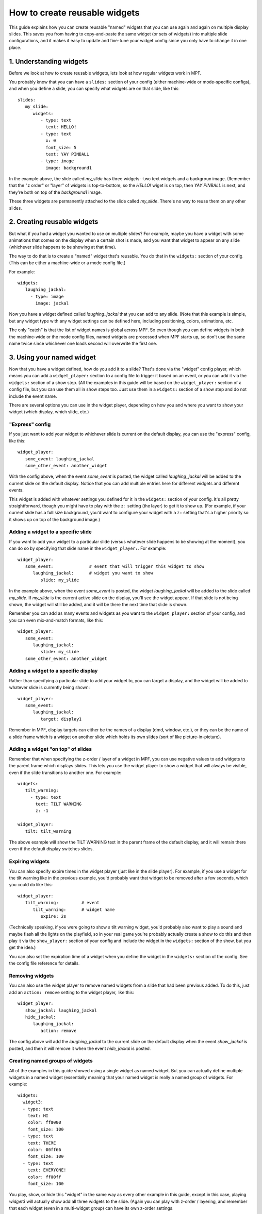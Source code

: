 How to create reusable widgets
==============================

This guide explains how you can create reusable "named" widgets that you can use again and again on multiple display
slides. This saves you from having to copy-and-paste the same widget (or sets of widgets) into multiple slide
configurations, and it makes it easy to update and fine-tune your widget config since you only have to change it in one
place.

1. Understanding widgets
------------------------

Before we look at how to create reusable widgets, lets look at how regular widgets work in MPF.

You probably know that you can have a ``slides:`` section of your config (either machine-wide or mode-specific configs),
and when you define a slide, you can specify what widgets are on that slide, like this:

::

   slides:
      my_slide:
         widgets:
            - type: text
              text: HELLO!
            - type: text
              x: 0
              font_size: 5
              text: YAY PINBALL
            - type: image
              image: background1

In the example above, the slide called *my_slide* has three widgets--two text widgets and a backgroun image. (Remember
that the "z order" or "layer" of widgets is top-to-bottom, so the *HELLO!* wiget is on top, then *YAY PINBALL* is next,
and they're both on top of the *background1* image.

These three widgets are permanently attached to the slide called *my_slide*. There's no way to reuse them on any other
slides.

2. Creating reusable widgets
----------------------------

But what if you had a widget you wanted to use on multiple slides? For example, maybe you have a widget with some
animations that comes on the display when a certain shot is made, and you want that widget to appear on any slide
(whichever slide happens to be showing at that time).

The way to do that is to create a "named" widget that's reusable. You do that in the ``widgets:`` section of your
config. (This can be either a machine-wide or a mode config file.)

For example:

::

   widgets:
      laughing_jackal:
        - type: image
          image: jackal

Now you have a widget defined called *laughing_jackal* that you can add to any slide. (Note that this example is
simple, but any widget type with any widget settings can be defined here, including positioning, colors, animations, etc.

The only "catch" is that the list of widget names is global across MPF. So even though you can define widgets in both
the machine-wide or the mode config files, named widgets are processed when MPF starts up, so don't use the same name
twice since whichever one loads second will overwrite the first one.


3. Using your named widget
--------------------------

Now that you have a widget defined, how do you add it to a slide? That's done via the "widget" config player, which
means you can add a ``widget_player:`` section to a config file to trigger it based on an event, or you can add it
via the ``widgets:`` section of a show step. (All the examples in this guide will be based on the ``widget_player:``
section of a config file, but you can use them all in show steps too. Just use them in a ``widgets:`` section of a
show step and do not include the event name.

There are several options you can use in the widget player, depending on how you and where you want to show your
widget (which display, which slide, etc.)

"Express" config
~~~~~~~~~~~~~~~~

If you just want to add your widget to whichever slide is current on the default display, you can use the "express"
config, like this:

::

   widget_player:
      some_event: laughing_jackal
      some_other_event: another_widget

With the config above, when the event *some_event* is posted, the widget called *laughing_jackal* will be added to
the current slide on the default display. Notice that you can add multiple entries here for different widgets and
different events.

This widget is added with whatever settings you defined for it in the ``widgets:`` section of your config. It's all
pretty straightforward, though you might have to play with the ``z:`` setting (the layer) to get it to show up. (For
example, if your current slide has a full size background, you'd want to configure your widget with a ``z:`` setting
that's a higher priority so it shows up on top of the background image.)

Adding a widget to a specific slide
~~~~~~~~~~~~~~~~~~~~~~~~~~~~~~~~~~~

If you want to add your widget to a particular slide (versus whatever slide happens to be showing at the moment), you
can do so by specifying that slide name in the ``widget_player:``. For example:

::

   widget_player:
      some_event:              # event that will trigger this widget to show
         laughing_jackal:      # widget you want to show
            slide: my_slide

In the example above, when the event *some_event* is posted, the widget *laughing_jackal* will be added to the slide
called *my_slide*. If *my_slide* is the current active slide on the display, you'll see the widget appear. If that
slide is not being shown, the widget will still be added, and it will be there the next time that slide is shown.

Remember you can add as many events and widgets as you want to the ``widget_player:`` section of your config, and you
can even mix-and-match formats, like this:

::

   widget_player:
      some_event:
         laughing_jackal:
            slide: my_slide
      some_other_event: another_widget

Adding a widget to a specific display
~~~~~~~~~~~~~~~~~~~~~~~~~~~~~~~~~~~~~

Rather than specifying a particular slide to add your widget to, you can target a display, and the widget will be added
to whatever slide is currently being shown:

::

   widget_player:
      some_event:
         laughing_jackal:
            target: display1

Remember in MPF, display targets can either be the names of a display (dmd, window, etc.), or they can be the name of
a slide frame which is a widget on another slide which holds its own slides (sort of like picture-in-picture).

Adding a widget "on top" of slides
~~~~~~~~~~~~~~~~~~~~~~~~~~~~~~~~~~

Remember that when specifying the z-order / layer of a widget in MPF, you can use negative values to add widgets to the
parent frame which displays slides. This lets you use the widget player to show a widget that will always be visible,
even if the slide transitions to another one. For example:

::

   widgets:
      tilt_warning:
        - type: text
          text: TILT WARNING
          z: -1

   widget_player:
      tilt: tilt_warning

The above example will show the TILT WARNING text in the parent frame of the default display, and it will remain there
even if the default display switches slides.

Expiring widgets
~~~~~~~~~~~~~~~~

You can also specify expire times in the widget player (just like in the slide player). For example, if you use a
widget for the tilt warning like in the previous example, you'd probably want that widget to be removed after a few
seconds, which you could do like this:

::

   widget_player:
      tilt_warning:         # event
         tilt_warning:      # widget name
            expire: 2s

(Technically speaking, if you were going to show a tilt warning widget, you'd probably also want to play a sound and
maybe flash all the lights on the playfield, so in your real game you're probably actually create a show to do this
and then play it via the ``show_player:`` section of your config and include the widget in the ``widgets:`` section
of the show, but you get the idea.)

You can also set the expiration time of a widget when you define the widget in the ``widgets:`` section of the config.
See the config file reference for details.

Removing widgets
~~~~~~~~~~~~~~~~

You can also use the widget player to remove named widgets from a slide that had been previous added. To do this,
just add an ``action: remove`` setting to the widget player, like this:

::

   widget_player:
      show_jackal: laughing_jackal
      hide_jackal:
         laughing_jackal:
            action: remove

The config above will add the *laughing_jackal* to the current slide on the default display when the event *show_jackal*
is posted, and then it will remove it when the event *hide_jackal* is posted.

Creating named groups of widgets
~~~~~~~~~~~~~~~~~~~~~~~~~~~~~~~~

All of the examples in this guide showed using a single widget as named widget. But you can actually define multiple
widgets in a named widget (essentially meaning that your named widget is really a named group of widgets. For example:

::

   widgets:
     widget3:
     - type: text
       text: HI
       color: ff0000
       font_size: 100
     - type: text
       text: THERE
       color: 00ff66
       font_size: 100
     - type: text
       text: EVERYONE!
       color: ff00ff
       font_size: 100

You play, show, or hide this "widget" in the same way as every other example in this guide, except in this case, playing
*widget3* will actually show add all three widgets to the slide. (Again you can play with z-order / layering, and
remember that each widget (even in a multi-widget group) can have its own z-order settings.

Putting it all together, these are the basics of using named widgets in MPF. The important takeaways are:

+ Widget names are global, so don't use the same name twice.
+ Everything here can be done in either the ``widget_player:`` section of a config file or the ``widgets:`` section of
  a show step.
+ All widget options are valid, including keys, animations, expiration, styles, positioning, z-ordering, colors,
  transparencies, padding, etc.
+ When "playing" a widget, you can target a display or a slide.
+ Once a widget is "played" and added to a slide, it becomes just another widget on that slide. The fact that it was
  put there by the widget player doesn't matter.